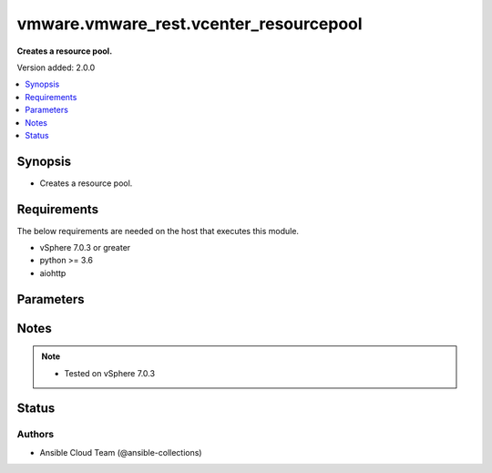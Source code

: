 .. _vmware.vmware_rest.vcenter_resourcepool_module:


***************************************
vmware.vmware_rest.vcenter_resourcepool
***************************************

**Creates a resource pool.**


Version added: 2.0.0

.. contents::
   :local:
   :depth: 1


Synopsis
--------
- Creates a resource pool.



Requirements
------------
The below requirements are needed on the host that executes this module.

- vSphere 7.0.3 or greater
- python >= 3.6
- aiohttp


Parameters
----------

.. raw:: html

    <table  border=0 cellpadding=0 class="documentation-table">
        <tr>
            <th colspan="1">Parameter</th>
            <th>Choices/<font color="blue">Defaults</font></th>
            <th width="100%">Comments</th>
        </tr>
            <tr>
                <td colspan="1">
                    <div class="ansibleOptionAnchor" id="parameter-"></div>
                    <b>cpu_allocation</b>
                    <a class="ansibleOptionLink" href="#parameter-" title="Permalink to this option"></a>
                    <div style="font-size: small">
                        <span style="color: purple">dictionary</span>
                    </div>
                </td>
                <td>
                </td>
                <td>
                        <div>Resource allocation for CPU.</div>
                        <div>if unset or empty, the CPU allocation of the resource pool will not be changed.</div>
                        <div>Valid attributes are:</div>
                        <div>- <code>reservation</code> (int): Amount of resource that is guaranteed available to a resource pool. Reserved resources are not wasted if they are not used. If the utilization is less than the reservation, the resources can be utilized by other running virtual machines. Units are MB fo memory, and MHz for CPU.</div>
                        <div>If unset or empty, <em>reservation</em> will be set to 0. ([&#x27;present&#x27;])</div>
                        <div>- <code>expandable_reservation</code> (bool): In a resource pool with an expandable reservation, the reservation can grow beyond the specified value, if the parent resource pool has unreserved resources. A non-expandable reservation is called a fixed reservation.</div>
                        <div>If unset or empty, <em>expandable_reservation</em> will be set to true. ([&#x27;present&#x27;])</div>
                        <div>- <code>limit</code> (int): The utilization of a resource pool will not exceed this limit, even if there are available resources. This is typically used to ensure a consistent performance of resource pools independent of available resources. If set to -1, then there is no fixed limit on resource usage (only bounded by available resources and shares). Units are MB for memory, and MHz for CPU.</div>
                        <div>If unset or empty, <em>limit</em> will be set to -1. ([&#x27;present&#x27;])</div>
                        <div>- <code>shares</code> (dict): Shares are used in case of resource contention. ([&#x27;present&#x27;])</div>
                        <div>- Accepted keys:</div>
                        <div>- level (string): This option defines the possible values for the allocation level.</div>
                        <div>Accepted value for this field:</div>
                        <div>- <code>CUSTOM</code></div>
                        <div>- <code>HIGH</code></div>
                        <div>- <code>LOW</code></div>
                        <div>- <code>NORMAL</code></div>
                        <div>- shares (integer): When <em>level</em> is set to CUSTOM, it is the number of shares allocated. Otherwise, this value is ignored.</div>
                        <div>There is no unit for this value. It is a relative measure based on the settings for other resource pools.</div>
                        <div></div>
                        <div>This field is optional and it is only relevant when the value of <em>level</em> is CUSTOM.</div>
                </td>
            </tr>
            <tr>
                <td colspan="1">
                    <div class="ansibleOptionAnchor" id="parameter-"></div>
                    <b>memory_allocation</b>
                    <a class="ansibleOptionLink" href="#parameter-" title="Permalink to this option"></a>
                    <div style="font-size: small">
                        <span style="color: purple">dictionary</span>
                    </div>
                </td>
                <td>
                </td>
                <td>
                        <div>Resource allocation for CPU.</div>
                        <div>if unset or empty, the CPU allocation of the resource pool will not be changed.</div>
                        <div>Valid attributes are:</div>
                        <div>- <code>reservation</code> (int): Amount of resource that is guaranteed available to a resource pool. Reserved resources are not wasted if they are not used. If the utilization is less than the reservation, the resources can be utilized by other running virtual machines. Units are MB fo memory, and MHz for CPU.</div>
                        <div>If unset or empty, <em>reservation</em> will be set to 0. ([&#x27;present&#x27;])</div>
                        <div>- <code>expandable_reservation</code> (bool): In a resource pool with an expandable reservation, the reservation can grow beyond the specified value, if the parent resource pool has unreserved resources. A non-expandable reservation is called a fixed reservation.</div>
                        <div>If unset or empty, <em>expandable_reservation</em> will be set to true. ([&#x27;present&#x27;])</div>
                        <div>- <code>limit</code> (int): The utilization of a resource pool will not exceed this limit, even if there are available resources. This is typically used to ensure a consistent performance of resource pools independent of available resources. If set to -1, then there is no fixed limit on resource usage (only bounded by available resources and shares). Units are MB for memory, and MHz for CPU.</div>
                        <div>If unset or empty, <em>limit</em> will be set to -1. ([&#x27;present&#x27;])</div>
                        <div>- <code>shares</code> (dict): Shares are used in case of resource contention. ([&#x27;present&#x27;])</div>
                        <div>- Accepted keys:</div>
                        <div>- level (string): This option defines the possible values for the allocation level.</div>
                        <div>Accepted value for this field:</div>
                        <div>- <code>CUSTOM</code></div>
                        <div>- <code>HIGH</code></div>
                        <div>- <code>LOW</code></div>
                        <div>- <code>NORMAL</code></div>
                        <div>- shares (integer): When <em>level</em> is set to CUSTOM, it is the number of shares allocated. Otherwise, this value is ignored.</div>
                        <div>There is no unit for this value. It is a relative measure based on the settings for other resource pools.</div>
                        <div></div>
                        <div>This field is optional and it is only relevant when the value of <em>level</em> is CUSTOM.</div>
                </td>
            </tr>
            <tr>
                <td colspan="1">
                    <div class="ansibleOptionAnchor" id="parameter-"></div>
                    <b>name</b>
                    <a class="ansibleOptionLink" href="#parameter-" title="Permalink to this option"></a>
                    <div style="font-size: small">
                        <span style="color: purple">string</span>
                    </div>
                </td>
                <td>
                </td>
                <td>
                        <div>Name of the resource pool.</div>
                        <div>if unset or empty, the name of the resource pool will not be changed. Required with <em>state=[&#x27;present&#x27;]</em></div>
                </td>
            </tr>
            <tr>
                <td colspan="1">
                    <div class="ansibleOptionAnchor" id="parameter-"></div>
                    <b>parent</b>
                    <a class="ansibleOptionLink" href="#parameter-" title="Permalink to this option"></a>
                    <div style="font-size: small">
                        <span style="color: purple">string</span>
                    </div>
                </td>
                <td>
                </td>
                <td>
                        <div>Parent of the created resource pool.</div>
                        <div>When clients pass a value of this structure as a parameter, the field must be the id of a resource returned by <span class='module'>vmware.vmware_rest.vcenter_resourcepool_info</span>. Required with <em>state=[&#x27;present&#x27;]</em></div>
                </td>
            </tr>
            <tr>
                <td colspan="1">
                    <div class="ansibleOptionAnchor" id="parameter-"></div>
                    <b>resource_pool</b>
                    <a class="ansibleOptionLink" href="#parameter-" title="Permalink to this option"></a>
                    <div style="font-size: small">
                        <span style="color: purple">string</span>
                    </div>
                </td>
                <td>
                </td>
                <td>
                        <div>Identifier of the resource pool to be deleted.</div>
                        <div>The parameter must be the id of a resource returned by <span class='module'>vmware.vmware_rest.vcenter_resourcepool_info</span>. Required with <em>state=[&#x27;absent&#x27;, &#x27;present&#x27;]</em></div>
                </td>
            </tr>
            <tr>
                <td colspan="1">
                    <div class="ansibleOptionAnchor" id="parameter-"></div>
                    <b>session_timeout</b>
                    <a class="ansibleOptionLink" href="#parameter-" title="Permalink to this option"></a>
                    <div style="font-size: small">
                        <span style="color: purple">float</span>
                    </div>
                    <div style="font-style: italic; font-size: small; color: darkgreen">added in 2.1.0</div>
                </td>
                <td>
                </td>
                <td>
                        <div>Timeout settings for client session.</div>
                        <div>The maximal number of seconds for the whole operation including connection establishment, request sending and response.</div>
                        <div>The default value is 300s.</div>
                </td>
            </tr>
            <tr>
                <td colspan="1">
                    <div class="ansibleOptionAnchor" id="parameter-"></div>
                    <b>state</b>
                    <a class="ansibleOptionLink" href="#parameter-" title="Permalink to this option"></a>
                    <div style="font-size: small">
                        <span style="color: purple">string</span>
                    </div>
                </td>
                <td>
                        <ul style="margin: 0; padding: 0"><b>Choices:</b>
                                    <li>absent</li>
                                    <li><div style="color: blue"><b>present</b>&nbsp;&larr;</div></li>
                        </ul>
                </td>
                <td>
                </td>
            </tr>
            <tr>
                <td colspan="1">
                    <div class="ansibleOptionAnchor" id="parameter-"></div>
                    <b>vcenter_hostname</b>
                    <a class="ansibleOptionLink" href="#parameter-" title="Permalink to this option"></a>
                    <div style="font-size: small">
                        <span style="color: purple">string</span>
                         / <span style="color: red">required</span>
                    </div>
                </td>
                <td>
                </td>
                <td>
                        <div>The hostname or IP address of the vSphere vCenter</div>
                        <div>If the value is not specified in the task, the value of environment variable <code>VMWARE_HOST</code> will be used instead.</div>
                </td>
            </tr>
            <tr>
                <td colspan="1">
                    <div class="ansibleOptionAnchor" id="parameter-"></div>
                    <b>vcenter_password</b>
                    <a class="ansibleOptionLink" href="#parameter-" title="Permalink to this option"></a>
                    <div style="font-size: small">
                        <span style="color: purple">string</span>
                         / <span style="color: red">required</span>
                    </div>
                </td>
                <td>
                </td>
                <td>
                        <div>The vSphere vCenter password</div>
                        <div>If the value is not specified in the task, the value of environment variable <code>VMWARE_PASSWORD</code> will be used instead.</div>
                </td>
            </tr>
            <tr>
                <td colspan="1">
                    <div class="ansibleOptionAnchor" id="parameter-"></div>
                    <b>vcenter_rest_log_file</b>
                    <a class="ansibleOptionLink" href="#parameter-" title="Permalink to this option"></a>
                    <div style="font-size: small">
                        <span style="color: purple">string</span>
                    </div>
                </td>
                <td>
                </td>
                <td>
                        <div>You can use this optional parameter to set the location of a log file.</div>
                        <div>This file will be used to record the HTTP REST interaction.</div>
                        <div>The file will be stored on the host that run the module.</div>
                        <div>If the value is not specified in the task, the value of</div>
                        <div>environment variable <code>VMWARE_REST_LOG_FILE</code> will be used instead.</div>
                </td>
            </tr>
            <tr>
                <td colspan="1">
                    <div class="ansibleOptionAnchor" id="parameter-"></div>
                    <b>vcenter_username</b>
                    <a class="ansibleOptionLink" href="#parameter-" title="Permalink to this option"></a>
                    <div style="font-size: small">
                        <span style="color: purple">string</span>
                         / <span style="color: red">required</span>
                    </div>
                </td>
                <td>
                </td>
                <td>
                        <div>The vSphere vCenter username</div>
                        <div>If the value is not specified in the task, the value of environment variable <code>VMWARE_USER</code> will be used instead.</div>
                </td>
            </tr>
            <tr>
                <td colspan="1">
                    <div class="ansibleOptionAnchor" id="parameter-"></div>
                    <b>vcenter_validate_certs</b>
                    <a class="ansibleOptionLink" href="#parameter-" title="Permalink to this option"></a>
                    <div style="font-size: small">
                        <span style="color: purple">boolean</span>
                    </div>
                </td>
                <td>
                        <ul style="margin: 0; padding: 0"><b>Choices:</b>
                                    <li>no</li>
                                    <li><div style="color: blue"><b>yes</b>&nbsp;&larr;</div></li>
                        </ul>
                </td>
                <td>
                        <div>Allows connection when SSL certificates are not valid. Set to <code>false</code> when certificates are not trusted.</div>
                        <div>If the value is not specified in the task, the value of environment variable <code>VMWARE_VALIDATE_CERTS</code> will be used instead.</div>
                </td>
            </tr>
    </table>
    <br/>


Notes
-----

.. note::
   - Tested on vSphere 7.0.3







Status
------


Authors
~~~~~~~

- Ansible Cloud Team (@ansible-collections)
